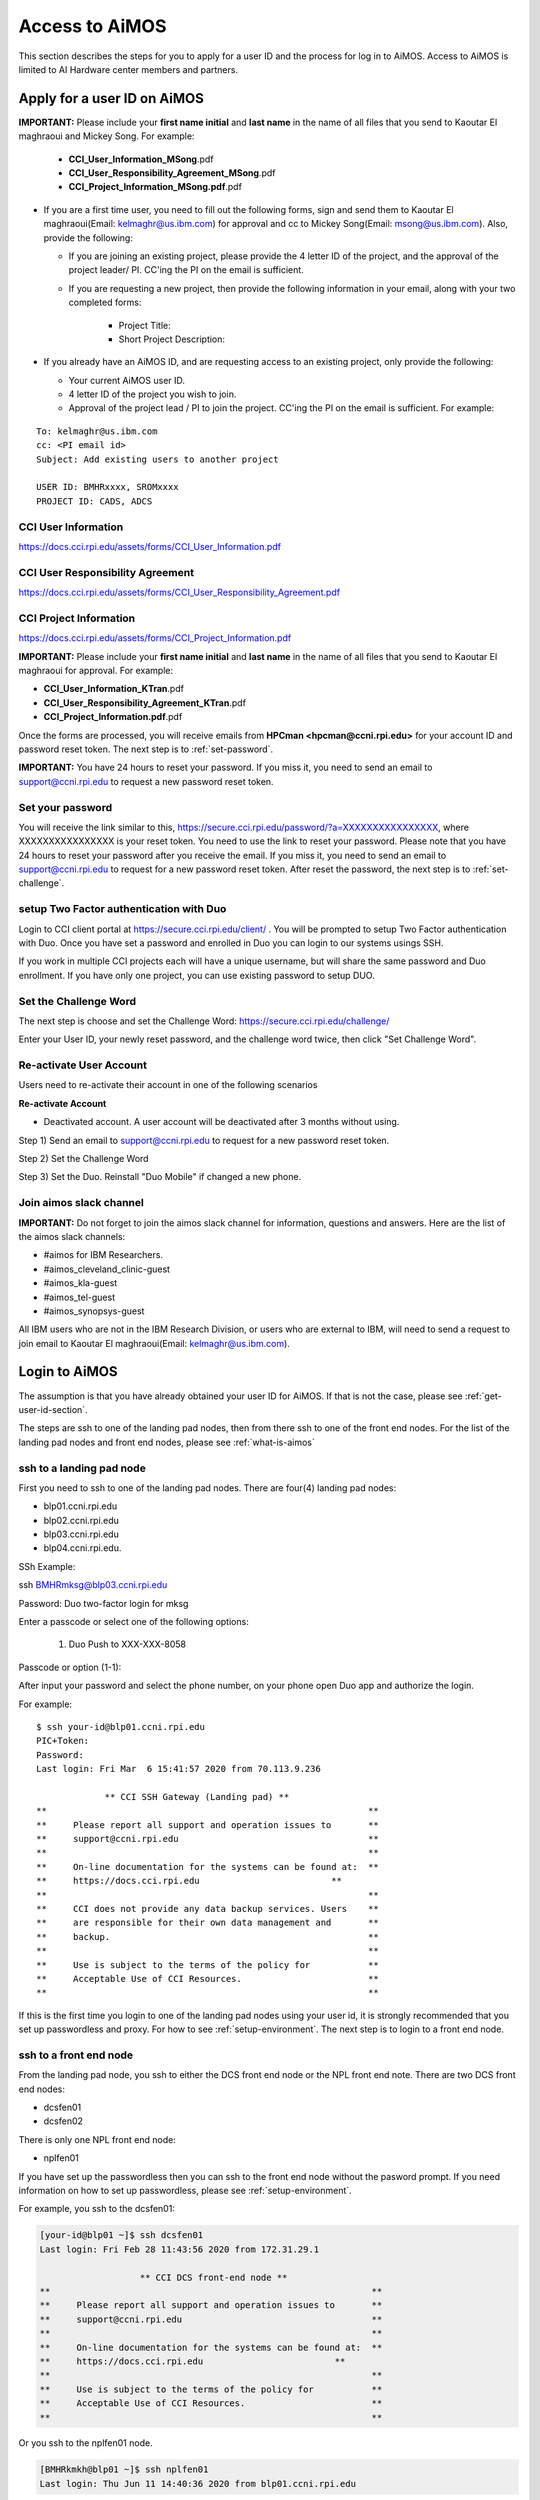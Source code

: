 .. _access-aimos:

Access to AiMOS
===============

This section describes the steps for you to apply for a user ID and the process for log in to AiMOS. Access to AiMOS is limited to AI Hardware center members and partners.

.. _get-user-id-section:


Apply for a user ID on AiMOS
^^^^^^^^^^^^^^^^^^^^^^^^^^^^

**IMPORTANT:** Please include your **first name initial** and **last name** in the name of all files that you send to Kaoutar El maghraoui and Mickey Song.  For example:

   - **CCI_User_Information_MSong**.pdf
   - **CCI_User_Responsibility_Agreement_MSong**.pdf
   - **CCI_Project_Information_MSong.pdf**.pdf

* If you are a first time user, you need to fill out the following forms, sign and send them to Kaoutar El maghraoui(Email: kelmaghr@us.ibm.com) for approval and cc to Mickey Song(Email: msong@us.ibm.com).  Also, provide the following:

  * If you are joining an existing project, please provide the 4 letter ID of the project, and the approval of the project leader/ PI.  CC'ing the PI on the email is sufficient.
  * If you are requesting a new project, then provide the following information in your email, along with your two completed forms:

      - Project Title:
      - Short Project Description:

* If you already have an AiMOS ID, and are requesting access to an existing project, only provide the following:

  * Your current AiMOS user ID.
  * 4 letter ID of the project you wish to join.
  * Approval of the project lead / PI to join the project.  CC'ing the PI on the email is sufficient.  For example:

::
  
  To: kelmaghr@us.ibm.com
  cc: <PI email id>
  Subject: Add existing users to another project

  USER ID: BMHRxxxx, SROMxxxx
  PROJECT ID: CADS, ADCS


CCI User Information
++++++++++++++++++++
https://docs.cci.rpi.edu/assets/forms/CCI_User_Information.pdf

CCI User Responsibility Agreement
+++++++++++++++++++++++++++++++++
https://docs.cci.rpi.edu/assets/forms/CCI_User_Responsibility_Agreement.pdf

CCI Project Information
+++++++++++++++++++++++++++++++++
https://docs.cci.rpi.edu/assets/forms/CCI_Project_Information.pdf


**IMPORTANT:** Please include your **first name initial** and **last name** in the name of all files that you send to Kaoutar El maghraoui for approval.  For example:

* **CCI_User_Information_KTran**.pdf 
* **CCI_User_Responsibility_Agreement_KTran**.pdf
* **CCI_Project_Information.pdf**.pdf

Once the forms are processed, you will receive emails from **HPCman <hpcman@ccni.rpi.edu>** for your account ID and password reset token. The next step is to :ref:`set-password`.

**IMPORTANT:** You have 24 hours to reset your password.  If you miss it, you need to send an email to support@ccni.rpi.edu to request a new password reset token.

.. _set-password:

Set your password
+++++++++++++++++

You will receive the link similar to this, https://secure.cci.rpi.edu/password/?a=XXXXXXXXXXXXXXXX, where XXXXXXXXXXXXXXXX is your reset token. You need to use the link to reset your password. Please note that you have 24 hours to reset your password after you receive the email. If you miss it, you need to send an email to support@ccni.rpi.edu to request for a new password reset token.  After reset the password, the next step is to :ref:`set-challenge`.


.. _set-duo:

setup Two Factor authentication with Duo
++++++++++++++++++++++++++++++++++++++++

Login to CCI client portal at https://secure.cci.rpi.edu/client/ . You will be prompted to setup Two Factor authentication with Duo.
Once you have set a password and enrolled in Duo you can login to our systems usings SSH.

If you work in multiple CCI projects each will have a unique username, but will share the same password and Duo enrollment. If you have only one project, you can use existing password to setup DUO.

.. _set-challenge:

Set the Challenge Word
++++++++++++++++++++++

The next step is choose and set the Challenge Word: https://secure.cci.rpi.edu/challenge/

Enter your User ID, your newly reset password, and the challenge word twice, then click "Set Challenge Word".  


.. _Re_Activate_User_Account:

Re-activate User Account
++++++++++++++++++++++++

Users need to re-activate their account in one of the following scenarios

**Re-activate Account**

* Deactivated account.  A user account will be deactivated after 3 months without using.

Step 1) Send an email to support@ccni.rpi.edu to request for a new password reset token.

Step 2) Set the Challenge Word

Step 3) Set the Duo. Reinstall "Duo Mobile" if changed a new phone.



.. _Join_AiMOS_Slack_Channel:

Join aimos slack channel
++++++++++++++++++++++++

**IMPORTANT:**  Do not forget to join the aimos slack channel for information, questions and answers. Here are the list of the aimos slack channels:


* #aimos for IBM Researchers.

* #aimos_cleveland_clinic-guest

* #aimos_kla-guest

* #aimos_tel-guest

* #aimos_synopsys-guest

All IBM users who are not in the IBM Research Division, or users who are external to IBM,  will need to send a request to join email to Kaoutar El maghraoui(Email: kelmaghr@us.ibm.com).

.. _how-to-login:

Login to AiMOS
^^^^^^^^^^^^^^

The assumption is that you have already obtained your user ID for AiMOS.  If that is not the case,  please see :ref:`get-user-id-section`.

The steps are ssh to one of the landing pad nodes, then from there ssh to one of the front end nodes.  For the list of the landing pad nodes and front end nodes, please see :ref:`what-is-aimos`

ssh to a landing pad node
+++++++++++++++++++++++++

First you need to ssh to one of the landing pad nodes. There are four(4) landing pad nodes: 

* blp01.ccni.rpi.edu
* blp02.ccni.rpi.edu
* blp03.ccni.rpi.edu
* blp04.ccni.rpi.edu. 

SSh Example:

ssh BMHRmksg@blp03.ccni.rpi.edu

Password: 
Duo two-factor login for mksg

Enter a passcode or select one of the following options:

 1. Duo Push to XXX-XXX-8058

Passcode or option (1-1): 

After input your password and select the phone number, on your phone open Duo app and authorize the login. 

For example:

::

  $ ssh your-id@blp01.ccni.rpi.edu
  PIC+Token:
  Password:
  Last login: Fri Mar  6 15:41:57 2020 from 70.113.9.236
  
               ** CCI SSH Gateway (Landing pad) **
  **                                                             **
  **     Please report all support and operation issues to       **
  **     support@ccni.rpi.edu                                    **
  **                                                             **
  **     On-line documentation for the systems can be found at:  **
  **     https://docs.cci.rpi.edu                         **
  **                                                             **
  **     CCI does not provide any data backup services. Users    **
  **     are responsible for their own data management and       **
  **     backup.                                                 **
  **                                                             **
  **     Use is subject to the terms of the policy for           **
  **     Acceptable Use of CCI Resources.                        **
  **                                                             **

If this is the first time you login to one of the landing pad nodes using your user id, it is strongly recommended that you set up passwordless and proxy.  For how to see :ref:`setup-environment`. The next step is to login to a front end node.

ssh to a front end node
+++++++++++++++++++++++

From the landing pad node, you ssh to either the DCS front end node or the NPL front end note.  There are two DCS front end nodes:

* dcsfen01 
* dcsfen02

There is only one NPL front end node:

* nplfen01

If you have set up the passwordless then you can ssh to the front end node without the pasword prompt.  
If you need information on how to set up passwordless, please see :ref:`setup-environment`.

For example, you ssh to the dcsfen01:

.. code:: bash

  [your-id@blp01 ~]$ ssh dcsfen01
  Last login: Fri Feb 28 11:43:56 2020 from 172.31.29.1

                     ** CCI DCS front-end node **
  **                                                             **
  **     Please report all support and operation issues to       **
  **     support@ccni.rpi.edu                                    **
  **                                                             **
  **     On-line documentation for the systems can be found at:  **
  **     https://docs.cci.rpi.edu                         **
  **                                                             **
  **     Use is subject to the terms of the policy for           **
  **     Acceptable Use of CCI Resources.                        **
  **                                                             **


Or you ssh to the nplfen01 node.

.. code:: bash

   [BMHRkmkh@blp01 ~]$ ssh nplfen01
   Last login: Thu Jun 11 14:40:36 2020 from blp01.ccni.rpi.edu
